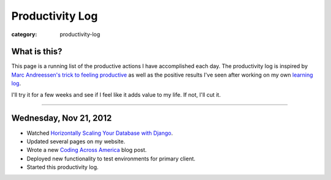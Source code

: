 Productivity Log
================

:category: productivity-log

What is this?
-------------
This page is a running list of the productive actions I have accomplished
each day. The productivity log is inspired by 
`Marc Andreessen's trick to feeling productive <http://pmarca-archive.posterous.com/the-pmarca-guide-to-personal-productivity>`_ as well as the 
positive results I've seen after working on my own
`learning log <../pages/learning-log.html>`_.

I'll try it for a few weeks and see if I feel like it adds value to my
life. If not, I'll cut it.

----

Wednesday, Nov 21, 2012
-----------------------
* Watched `Horizontally Scaling Your Database with Django <http://pyvideo.org/video/1576/horizontally-scaling-your-database-with-django>`_.
* Updated several pages on my website.
* Wrote a new `Coding Across America <http://www.codingacrossamerica.com/research.html>`_ blog post.
* Deployed new functionality to test environments for primary client.
* Started this productivity log.

